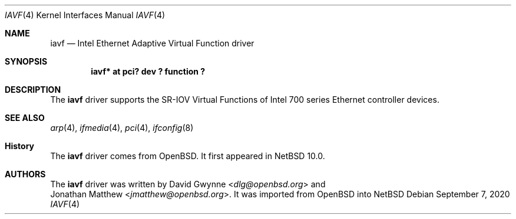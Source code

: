 .\"	$NetBSD: iavf.4,v 1.1 2020/09/08 10:05:47 yamaguchi Exp $
.\"
.\" Copyright (c) 2020 Internet Initiative Japan, Inc.
.\" All rights reserved.
.\"
.\" Redistribution and use in source and binary forms, with or without
.\" modification, are permitted provided that the following conditions
.\" are met:
.\" 1. Redistributions of source code must retain the above copyright
.\"    notice, this list of conditions and the following disclaimer.
.\" 2. Redistributions in binary form must reproduce the above copyright
.\"    notice, this list of conditions and the following disclaimer in the
.\"    documentation and/or other materials provided with the distribution.
.\"
.\" THIS SOFTWARE IS PROVIDED BY THE NETBSD FOUNDATION, INC. AND CONTRIBUTORS
.\" ``AS IS'' AND ANY EXPRESS OR IMPLIED WARRANTIES, INCLUDING, BUT NOT LIMITED
.\" TO, THE IMPLIED WARRANTIES OF MERCHANTABILITY AND FITNESS FOR A PARTICULAR
.\" PURPOSE ARE DISCLAIMED.  IN NO EVENT SHALL THE FOUNDATION OR CONTRIBUTORS
.\" BE LIABLE FOR ANY DIRECT, INDIRECT, INCIDENTAL, SPECIAL, EXEMPLARY, OR
.\" CONSEQUENTIAL DAMAGES (INCLUDING, BUT NOT LIMITED TO, PROCUREMENT OF
.\" SUBSTITUTE GOODS OR SERVICES; LOSS OF USE, DATA, OR PROFITS; OR BUSINESS
.\" INTERRUPTION) HOWEVER CAUSED AND ON ANY THEORY OF LIABILITY, WHETHER IN
.\" CONTRACT, STRICT LIABILITY, OR TORT (INCLUDING NEGLIGENCE OR OTHERWISE)
.\" ARISING IN ANY WAY OUT OF THE USE OF THIS SOFTWARE, EVEN IF ADVISED OF THE
.\" POSSIBILITY OF SUCH DAMAGE.
.\"

.Dd September 7, 2020
.Dt IAVF 4
.Os
.Sh NAME
.Nm iavf
.Nd Intel Ethernet Adaptive Virtual Function driver
.Sh SYNOPSIS
.Cd "iavf* at pci? dev ? function ?"
.Sh DESCRIPTION
The
.Nm
driver supports the SR-IOV Virtual Functions of Intel 700 series Ethernet
controller devices.
.Sh SEE ALSO
.Xr arp 4 ,
.Xr ifmedia 4 ,
.Xr pci 4 ,
.Xr ifconfig 8
.Sh History
The
.Nm
driver comes from
.Ox .
It first appeared in
.Nx 10.0 .
.Sh AUTHORS
The
.Nm
driver was written by
.An David Gwynne Aq Mt dlg@openbsd.org
and
.An Jonathan Matthew Aq Mt jmatthew@openbsd.org .
It was imported from
.Ox
into
.Nx
